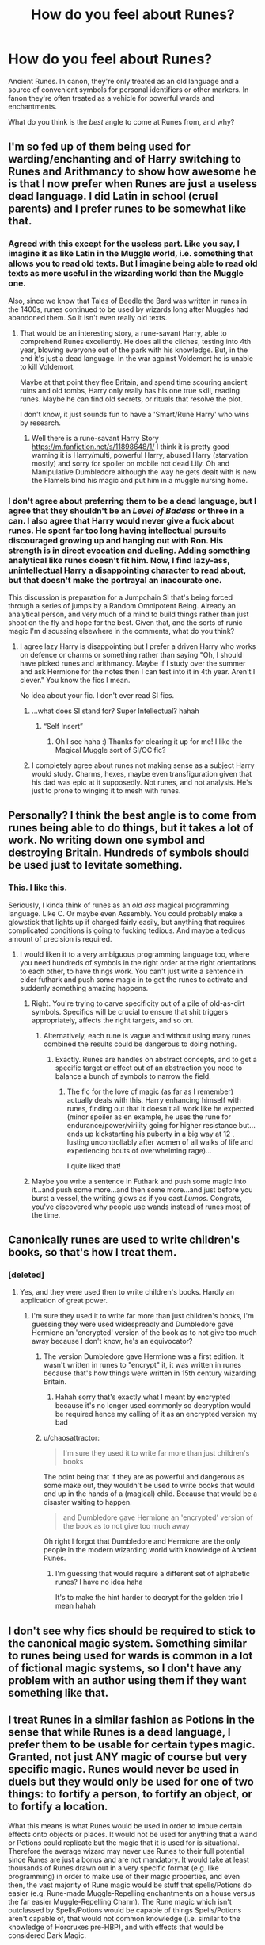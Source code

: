 #+TITLE: How do you feel about Runes?

* How do you feel about Runes?
:PROPERTIES:
:Author: seylerius
:Score: 14
:DateUnix: 1478131047.0
:DateShort: 2016-Nov-03
:FlairText: Discussion
:END:
Ancient Runes. In canon, they're only treated as an old language and a source of convenient symbols for personal identifiers or other markers. In fanon they're often treated as a vehicle for powerful wards and enchantments.

What do you think is the /best/ angle to come at Runes from, and why?


** I'm so fed up of them being used for warding/enchanting and of Harry switching to Runes and Arithmancy to show how awesome he is that I now prefer when Runes are just a useless dead language. I did Latin in school (cruel parents) and I prefer runes to be somewhat like that.
:PROPERTIES:
:Author: Ch1pp
:Score: 32
:DateUnix: 1478135886.0
:DateShort: 2016-Nov-03
:END:

*** Agreed with this except for the useless part. Like you say, I imagine it as like Latin in the Muggle world, i.e. something that allows you to read old texts. But I imagine being able to read old texts as more useful in the wizarding world than the Muggle one.

Also, since we know that Tales of Beedle the Bard was written in runes in the 1400s, runes continued to be used by wizards long after Muggles had abandoned them. So it isn't even really old texts.
:PROPERTIES:
:Author: Taure
:Score: 12
:DateUnix: 1478179554.0
:DateShort: 2016-Nov-03
:END:

**** That would be an interesting story, a rune-savant Harry, able to comprehend Runes excellently. He does all the cliches, testing into 4th year, blowing everyone out of the park with his knowledge. But, in the end it's just a dead language. In the war against Voldemort he is unable to kill Voldemort.

Maybe at that point they flee Britain, and spend time scouring ancient ruins and old tombs, Harry only really has his one true skill, reading runes. Maybe he can find old secrets, or rituals that resolve the plot.

I don't know, it just sounds fun to have a 'Smart/Rune Harry' who wins by research.
:PROPERTIES:
:Author: Evilsbane
:Score: 5
:DateUnix: 1478184400.0
:DateShort: 2016-Nov-03
:END:

***** Well there is a rune-savant Harry Story [[https://m.fanfiction.net/s/11898648/1/]] I think it is pretty good warning it is Harry/multi, powerful Harry, abused Harry (starvation mostly) and sorry for spoiler on mobile not dead Lily. Oh and Manipulative Dumbledore although the way he gets dealt with is new the Flamels bind his magic and put him in a muggle nursing home.
:PROPERTIES:
:Author: cretsben
:Score: 2
:DateUnix: 1478395299.0
:DateShort: 2016-Nov-06
:END:


*** I don't agree about preferring them to be a dead language, but I agree that they shouldn't be an /Level of Badass/ or three in a can. I also agree that Harry would never give a fuck about runes. He spent far too long having intellectual pursuits discouraged growing up and hanging out with Ron. His strength is in direct evocation and dueling. Adding something analytical like runes doesn't fit him. Now, I find lazy-ass, unintellectual Harry a disappointing character to read about, but that doesn't make the portrayal an inaccurate one.

This discussion is preparation for a Jumpchain SI that's being forced through a series of jumps by a Random Omnipotent Being. Already an analytical person, and very much of a mind to build things rather than just shoot on the fly and hope for the best. Given that, and the sorts of runic magic I'm discussing elsewhere in the comments, what do you think?
:PROPERTIES:
:Author: seylerius
:Score: 9
:DateUnix: 1478137053.0
:DateShort: 2016-Nov-03
:END:

**** I agree lazy Harry is disappointing but I prefer a driven Harry who works on defence or charms or something rather than saying "Oh, I should have picked runes and arithmancy. Maybe if I study over the summer and ask Hermione for the notes then I can test into it in 4th year. Aren't I clever." You know the fics I mean.

No idea about your fic. I don't ever read SI fics.
:PROPERTIES:
:Author: Ch1pp
:Score: 14
:DateUnix: 1478137755.0
:DateShort: 2016-Nov-03
:END:

***** ...what does SI stand for? Super Intellectual? hahah
:PROPERTIES:
:Author: cartingCollops
:Score: 5
:DateUnix: 1478175872.0
:DateShort: 2016-Nov-03
:END:

****** “Self Insert”
:PROPERTIES:
:Author: Kazeto
:Score: 8
:DateUnix: 1478183150.0
:DateShort: 2016-Nov-03
:END:

******* Oh I see haha :) Thanks for clearing it up for me! I like the Magical Muggle sort of SI/OC fic?
:PROPERTIES:
:Author: cartingCollops
:Score: 1
:DateUnix: 1478251794.0
:DateShort: 2016-Nov-04
:END:


***** I completely agree about runes not making sense as a subject Harry would study. Charms, hexes, maybe even transfiguration given that his dad was epic at it supposedly. Not runes, and not analysis. He's just to prone to winging it to mesh with runes.
:PROPERTIES:
:Author: seylerius
:Score: 3
:DateUnix: 1478138558.0
:DateShort: 2016-Nov-03
:END:


** Personally? I think the best angle is to come from runes being able to do things, but it takes a lot of work. No writing down one symbol and destroying Britain. Hundreds of symbols should be used just to levitate something.
:PROPERTIES:
:Author: Skeletickles
:Score: 18
:DateUnix: 1478135042.0
:DateShort: 2016-Nov-03
:END:

*** This. I like this.

Seriously, I kinda think of runes as an /old ass/ magical programming language. Like C. Or maybe even Assembly. You could probably make a glowstick that lights up if charged fairly easily, but anything that requires complicated conditions is going to fucking tedious. And maybe a tedious amount of precision is required.
:PROPERTIES:
:Author: seylerius
:Score: 16
:DateUnix: 1478135838.0
:DateShort: 2016-Nov-03
:END:

**** I would liken it to a very ambiguous programming language too, where you need hundreds of symbols in the right order at the right orientations to each other, to have things work. You can't just write a sentence in elder futhark and push some magic in to get the runes to activate and suddenly something amazing happens.
:PROPERTIES:
:Author: mikefromcanmore
:Score: 17
:DateUnix: 1478136183.0
:DateShort: 2016-Nov-03
:END:

***** Right. You're trying to carve specificity out of a pile of old-as-dirt symbols. Specifics will be crucial to ensure that shit triggers appropriately, affects the right targets, and so on.
:PROPERTIES:
:Author: seylerius
:Score: 8
:DateUnix: 1478136761.0
:DateShort: 2016-Nov-03
:END:

****** Alternatively, each rune is vague and without using many runes combined the results could be dangerous to doing nothing.
:PROPERTIES:
:Author: aLionsRoar
:Score: 3
:DateUnix: 1478183741.0
:DateShort: 2016-Nov-03
:END:

******* Exactly. Runes are handles on abstract concepts, and to get a specific target or effect out of an abstraction you need to balance a bunch of symbols to narrow the field.
:PROPERTIES:
:Author: seylerius
:Score: 2
:DateUnix: 1478200344.0
:DateShort: 2016-Nov-03
:END:

******** The fic for the love of magic (as far as I remember) actually deals with this, Harry enhancing himself with runes, finding out that it doesn't all work like he expected (minor spoiler as en example, he uses the rune for endurance/power/virility going for higher resistance but... ends up kickstarting his puberty in a big way at 12 , lusting uncontrollably after women of all walks of life and experiencing bouts of overwhelming rage)...

I quite liked that!
:PROPERTIES:
:Author: Erthael
:Score: 3
:DateUnix: 1478205211.0
:DateShort: 2016-Nov-04
:END:


***** Maybe you write a sentence in Futhark and push some magic into it...and push some more...and then some more...and just before you burst a vessel, the writing glows as if you cast /Lumos/. Congrats, you've discovered why people use wands instead of runes most of the time.
:PROPERTIES:
:Score: 3
:DateUnix: 1478210015.0
:DateShort: 2016-Nov-04
:END:


** Canonically runes are used to write children's books, so that's how I treat them.
:PROPERTIES:
:Author: chaosattractor
:Score: 6
:DateUnix: 1478160490.0
:DateShort: 2016-Nov-03
:END:

*** [deleted]
:PROPERTIES:
:Score: 6
:DateUnix: 1478165823.0
:DateShort: 2016-Nov-03
:END:

**** Yes, and they were used then to write children's books. Hardly an application of great power.
:PROPERTIES:
:Author: chaosattractor
:Score: 2
:DateUnix: 1478166528.0
:DateShort: 2016-Nov-03
:END:

***** I'm sure they used it to write far more than just children's books, I'm guessing they were used widespreadly and Dumbledore gave Hermione an 'encrypted' version of the book as to not give too much away because I don't know, he's an equivocator?
:PROPERTIES:
:Author: cartingCollops
:Score: 3
:DateUnix: 1478176038.0
:DateShort: 2016-Nov-03
:END:

****** The version Dumbledore gave Hermione was a first edition. It wasn't written in runes to "encrypt" it, it was written in runes because that's how things were written in 15th century wizarding Britain.
:PROPERTIES:
:Author: Taure
:Score: 7
:DateUnix: 1478179972.0
:DateShort: 2016-Nov-03
:END:

******* Hahah sorry that's exactly what I meant by encrypted because it's no longer used commonly so decryption would be required hence my calling of it as an encrypted version my bad
:PROPERTIES:
:Author: cartingCollops
:Score: 1
:DateUnix: 1478251579.0
:DateShort: 2016-Nov-04
:END:


****** u/chaosattractor:
#+begin_quote
  I'm sure they used it to write far more than just children's books
#+end_quote

The point being that if they are as powerful and dangerous as some make out, they wouldn't be used to write books that would end up in the hands of a (magical) child. Because that would be a disaster waiting to happen.

#+begin_quote
  and Dumbledore gave Hermione an 'encrypted' version of the book as to not give too much away
#+end_quote

Oh right I forgot that Dumbledore and Hermione are the only people in the modern wizarding world with knowledge of Ancient Runes.
:PROPERTIES:
:Author: chaosattractor
:Score: 1
:DateUnix: 1478179995.0
:DateShort: 2016-Nov-03
:END:

******* I'm guessing that would require a different set of alphabetic runes? I have no idea haha

It's to make the hint harder to decrypt for the golden trio I mean hahah
:PROPERTIES:
:Author: cartingCollops
:Score: 1
:DateUnix: 1478251648.0
:DateShort: 2016-Nov-04
:END:


** I don't see why fics should be required to stick to the canonical magic system. Something similar to runes being used for wards is common in a lot of fictional magic systems, so I don't have any problem with an author using them if they want something like that.
:PROPERTIES:
:Author: prism1234
:Score: 4
:DateUnix: 1478172474.0
:DateShort: 2016-Nov-03
:END:


** I treat Runes in a similar fashion as Potions in the sense that while Runes is a dead language, I prefer them to be usable for certain types magic. Granted, not just ANY magic of course but very specific magic. Runes would never be used in duels but they would only be used for one of two things: to fortify a person, to fortify an object, or to fortify a location.

What this means is what Runes would be used in order to imbue certain effects onto objects or places. It would not be used for anything that a wand or Potions could replicate but the magic that it is used for is situational. Therefore the average wizard may never use Runes to their full potential since Runes are just a bonus and are not mandatory. It would take at least thousands of Runes drawn out in a very specific format (e.g. like programming) in order to make use of their magic properties, and even then, the vast majority of Rune magic would be stuff that spells/Potions do easier (e.g. Rune-made Muggle-Repelling enchantments on a house versus the far easier Muggle-Repelling Charm). The Rune magic which isn't outclassed by Spells/Potions would be capable of things Spells/Potions aren't capable of, that would not common knowledge (i.e. similar to the knowledge of Horcruxes pre-HBP), and with effects that would be considered Dark Magic.

In that sense, Runes is like a programming language. The average person may never need to learn how to program since everything is done for them. It can also be seen as the [[http://tvtropes.org/pmwiki/pmwiki.php/Main/MagikarpPower][Magikarp Power]] trope of magic in that Runes would be nothing more than a dead language for like 99.9% or wizards and with trash-tier magical abiliteis. However that 0.1% of wizards who are skilled enough at magic in general (i.e. Dumbledore) would be able to use them to their full potential, which is also like [[http://tvtropes.org/pmwiki/pmwiki.php/Main/DifficultButAwesome][this trope]] and also [[http://tvtropes.org/pmwiki/pmwiki.php/Main/LethalJokeCharacter][this one too]]. Similarly with rituals, Voldemort's rebirth is what rituals at their full potential would be capable of and thus would be far outside the reach of the average wizards. Any rituals that regular wizards know of would simply not be worth using.

Runes in a sense are like rituals. They are old, out-dated methods which are outclassed by both spells and Potions in almost all situations. Perhaps in like 1500 B.C when many good spells and Potions weren't invented till later, Runes would be more powerful than both then but as time went on, Runes just became redundant.

Speaking of rituals, I see Runes in the same light. Wizards don't do rituals or chants, they use spells and Potions. However the most powerful of rituals would vastly outclass anything one can do with spells or Potions. In fact, Voldemort's rebirth is the perfect example of this. I think that those style of rituals are what rituals would be used for in the hands of a skilled wizard, that for every supremely powerful ritual, there are 1000 ritual that can be done better by spells/Potions Perhaps Runes were once used to place enchantments on buildings (i.e. Muggle-Repelling Charms) but they were made redundant since spells and Potions outclassed them by being far easier to use with a better effect. So for every supremely powerful Rune-created enchantment, there are thousands of ones that are useless or made redundant by spells/Potions.

*TL;DR: Runes were made redundant by spells and Potions. 99.999% of Rune-related magic are either too worthless to ever use, was outclassed by a spell/Potion that is easier to use. That 0.001% of Runes that are still useful in recent years are the types of magic that aren't taught at Hogwarts (or perhaps anywhere for that matter), and/or are far too difficult to perform, and/or are considered Dark Magic on the lines of the ritual used to revive Voldemort at the end of GoF.*
:PROPERTIES:
:Author: lunanight
:Score: 5
:DateUnix: 1478177654.0
:DateShort: 2016-Nov-03
:END:


** I'm doing it as runes being prohibitively slow and inefficient for almost every daily task. Even if you take the time to learn how to use written language as a magical tool, it's so much more involved than just using a wand. There's only two real reasons to learn it. First, it's so obscure that you could very easily catch somebody off-guard. Second, you can automate spells with it that otherwise would require a caster. Doing a complex transfiguration with parallel spells, for instance. Nothing even a highly successful wizard really needs to do.

As for the class itself, it really is mostly just learning the runic alphabets and studying old magic which used written language, not necessarily learning to do it for yourself. Ancient Runes is basically History of Magic, but focused on an actual stage of magical development in history, not the events in the magical world. The full name is actually /Ancient Runes and Pre-wand Magic/ (itself a misnomer since wands did exist), but it just ends up shortened to Ancient Runes.

Part of the reason for doing it this way is that, if the class really is just about a dead languages, why does it exist at all? Just to be a parallel to Latin in the muggle world? Could they possibly have enough students to justify it? If it's culturally relevant enough to study, why doesn't it appear anywhere but one in-universe book?
:PROPERTIES:
:Score: 4
:DateUnix: 1478156190.0
:DateShort: 2016-Nov-03
:END:


** My understanding here is that HP magic heavily builds on the "magic of language". In a nutshell: A pig-latin incantation works because it sounds mystical and old and therefore resonates like that in the wizards brain. /Stupefy!/ works while /Stun!/ doesn't, even though there isn't much difference between the words. I even went so far once in a short fic that I said that by giving meaning to a spell by social stigma or by making it sacrosanct, a society makes the spell even more potent. I used the Unforgivables and the Patronus to showcase this. By making the Unforgivables unforgivable, you create a myth and legend around them which makes them even more dangerous. Expecto Patronum is hailed as this ultimate magic against fear itself. By the belief alone that the Patronus can shield you against fear, a society boosts the spells potency itself. From another angle, creating a spell is much less about wand movements and the like - they're important too since they're rituals and rituals make people belief in things - but the most important factor in spell creation is believing in it. Which is why I'd argue that people like Luna Lovegood could be masters of spell creation and magic itself by their nature alone, while people like Hermione Granger, for example, need a ritual to believe in the potency of magic, like in this case, reading about it in a book.

But anyway, Ancient Runes, I think, are magically powerful due to their extremely Old&Ancient^{^{TM}} nature. People think they're powerful, therefore they are and a repeated learning of Runes solidifies that sentiment of Proto-Germanic, Egyptian, Sumerian and Etruscan being especially powerful. Its the same with an alphabet that is perceived magically potent as it is with a spell. You can't get a spell by inscribing something with the modern italic alphabet and arabic numerals. But you can get magic by using Futhark and cuneiform.
:PROPERTIES:
:Author: UndeadBBQ
:Score: 3
:DateUnix: 1478166751.0
:DateShort: 2016-Nov-03
:END:


** I'm incorporating runes into my fic in a fairly unique way -- at least in Harry Potter fanfiction wise.

If you've played the MMORPG game called RuneScape, then a lot of this will make sense, as that's where I'm pulling some things from.

Firstly, you must go out into the wild and find a mine that you can than carve small square pieces of rock from. The rock has never lost any of its former size, nor has it crumbled. It is essentially pure magic. As the rock is pure magic, you must obtain the pieces by hand and not by spell.

Once you have your piece of rock, you must then enchant it with various things. Once you've enchanted it, you have a few minutes to draw your symbol on, which will make the piece of rock into a rune. A flame for fire, a tornado symbol for air, a water drop for water, a rock for earth, and a brain for mind. There are more symbols, complex and easier, but they have long been lost.

After your symbol has been completed on your rune, you must then repeat the process another three times creating additional runes. The more runes you add, the more powerful the spell. You can combine two ‘fire runes' into one, saving carry space.

Basically, the process takes 4 -- 6 hours to create one rune and you need 3 -- 4 runes to cast a spell as a fire spell requires 2 fire, 1 air, and 1 mind.

In the current times, most wizards are impatient and hardly anyone takes the class, bar for 5 or 6 people. Most of those people are simply curious and drop it. You can't actually go out and start making runes until you're fifth, sixth, and seventh year at Hogwarts. Year 3 and 4 are purely theory.
:PROPERTIES:
:Author: ModernDayWeeaboo
:Score: 2
:DateUnix: 1478157627.0
:DateShort: 2016-Nov-03
:END:


** I guess lots of fanfics use runes as the basis for warding and stuff because they can't think of anything else that runes are supposed to do. I don't even know if its canon or fanon that runes was needed for cursebreaking, but that probably factored into it as well.
:PROPERTIES:
:Author: EternalFaII
:Score: 2
:DateUnix: 1478159604.0
:DateShort: 2016-Nov-03
:END:


** i always liked the idea of runes being used to make things simpler, but not actually add anything. like notations for spell maintenance. perhaps having a spell you can place on runes that turn red in the presence of certain spells, so you know if something goes wrong with the magic you placed on the object or place. or spells that can work like switches for other bits of magic. in warding you can use rune marks to help identify where the edge of the protection spells should be. since lots of magic is usually invisible, but the whole lot'd work without it. in fact, you could just use english, or drawings of bunnies. i always preferred the idea of beating the bounds for protection spells. even in cannon the black house seems to have been protected by sirius dad himself, so chances are that strong protections are more about repeatedly casting spells over a place than complicated maths puzzels. i think it's cannon that two people casting those spells in the same place makes it stronger. or, else the order could just get a nice house and cast those spells again. with 20 odd people it shouldn't take much time, but it'd not be as powerful as black spending decades doing it in the one place.. and, cursbreaking is more about setting up shields so you don't get cursed to death while spelling the counter charms down.

in my head cannon writing magic books in common english is probably a modern cultural change. so even books 50 years old are possibly written in superior magical languages. they use to do that with the bibles right? only in latin because god-magic! i always like parselscript in fics because fuck everyone else, stay away from my secret magicz; right up until super-harry translates the lot. bugger.
:PROPERTIES:
:Author: tomintheconer
:Score: 2
:DateUnix: 1478171220.0
:DateShort: 2016-Nov-03
:END:


** At this point, I prefer for them to just be an old language. That's not to say their can't be power in an old language, but I think the idea of Harry being some sort of Runemaster and being superawesome because of that is pretty much a nonsense idea. I get why the idea of incantations being spoken magic while runes being written magic is popular, but I've never really seen it done well, so I prefer people to just leave the idea alone.
:PROPERTIES:
:Author: Lord_Anarchy
:Score: 2
:DateUnix: 1478175296.0
:DateShort: 2016-Nov-03
:END:


** I don't mind them being used to enchant things, like objects, or even used for wards/rituals if they're not OP. I don't feel any kind of way about them on their own, it depends how the author uses them.
:PROPERTIES:
:Author: maxxie10
:Score: 2
:DateUnix: 1478176611.0
:DateShort: 2016-Nov-03
:END:


** Too many people use them in stupid ways that make no sense or are just an instant power up and all in all is just a badly used plot device, the current bane of my existence is... I can't remember the name, but basically 'the rune -' something, and it's awful, like the author just got a 'how to do tropes book' that has all the self inserts highlighted and heavily worn pages on how to rant and then become a sex god with multiple females of varying age.
:PROPERTIES:
:Author: Epwydadlan1
:Score: 2
:DateUnix: 1478178372.0
:DateShort: 2016-Nov-03
:END:

*** Harry Potter and the Rune Stone Path? I liked that one it is decent read with a good plot and real challenges for the hero's to overcome without it being a stomp.
:PROPERTIES:
:Author: cretsben
:Score: 1
:DateUnix: 1478396012.0
:DateShort: 2016-Nov-06
:END:

**** It started out fine, but then started out with Harry throwing temper tantrums, and then get his way. Not a good plot point or indicator of a strong writer.
:PROPERTIES:
:Author: Epwydadlan1
:Score: 1
:DateUnix: 1478405611.0
:DateShort: 2016-Nov-06
:END:


** In my writing, Runes plus Arithmancy is 95% of enchanting. (The rest is metallurgy, spellwork, astronomy, that kind of thing.) Wards are just quick and dirty enchantments. Some spells have similar effects to some wards, so terminology has slipped away from rigid, concrete absolutes.

You can enchant with runes alone. This tends to be inefficient compared to using runes with arithmancy. The amount of effort you need to put into them, how long they'll last, how effective they are, how hard they are to defeat, that all depends on the precision that arithmancy can provide.

You can't enchant with arithmancy alone. You can use it to analyze spells and construct new ones.

But doing either is a lot of work, which is why people memorize tons of spells instead of inventing them on the fly or sketching runes for what they need.
:PROPERTIES:
:Score: 2
:DateUnix: 1478210256.0
:DateShort: 2016-Nov-04
:END:

*** I like this.
:PROPERTIES:
:Author: seylerius
:Score: 1
:DateUnix: 1478213152.0
:DateShort: 2016-Nov-04
:END:


** I think many people feel that Hogwarts (for being touted as the premier school for magic) has too many useless subjects and I agree. So the subjects that we don't really see 'on screen' in the book are used as substitutes for stuff that is actually helpful. We see 6 years of of education and there doesn't seem to be anything in there that would be useful for being a Curse Breaker (and I don't see how knowing a dead language would entirely fill that gap)... so either Bill Weasly learned everything that's actually required for his job at Gringotts or there has to be more to Hogwarts.

There's too few AU fics that make Hogwarts competent... subjects like Herbology, Astronomy, Divination or even History of Magic could be awesome, but they seem borderline useless in canon.
:PROPERTIES:
:Author: Deathcrow
:Score: 2
:DateUnix: 1478269061.0
:DateShort: 2016-Nov-04
:END:


** I've seen them used in rituals, as an amplifier, as a way to send a message, as a way to cast a spell, as a summoning technique. I think people over think Runes and their purpose, mostly because they're looking for that niche that gives their story /more/. But its not necessarily the best idea, or the best case for things. In the books it mentions Ancient Runes as a requirement for Curse Breaking IIRC? So, maybe its used more like a language and not lie how anyone else says. Its basically for Bill when he's in a tomb, a message that says " Hey don't step here idjit." Or, it works as both a message and an effect like the first domino in a chain of dominoes.
:PROPERTIES:
:Author: aLabracadabrador
:Score: 1
:DateUnix: 1478176714.0
:DateShort: 2016-Nov-03
:END:


** I like runes being used for enchanting and warding. It adds another aspect to the magic - wands, potions, runes.
:PROPERTIES:
:Author: Starfox5
:Score: 1
:DateUnix: 1478156907.0
:DateShort: 2016-Nov-03
:END:
